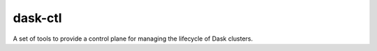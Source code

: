 dask-ctl
========


.. image:: https://img.shields.io/pypi/v/dask-ctl
   :alt: PyPI

A set of tools to provide a control plane for managing the lifecycle of Dask clusters.